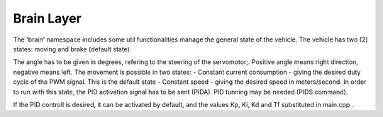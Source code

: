 Brain Layer
===============

The 'brain' namespace includes some util functionalities manage the general state of the vehicle. The vehicle has two (2) states: moving and brake (default state).

The angle has to be given in degrees, refering to the steering of the servomotor;. Positive angle means right direction, negative means left.
The movement is possible in two states: 
- Constant current consumption - giving the desired duty cycle of the PWM signal. This is the default state
- Constant speed - giving the desired speed in meters/second. In order to run with this state, the PID activation signal has to be sent (PIDA). PID tunning may 
be needed (PIDS command). 

If the PID controll is desired, it can be activated by default, and the values Kp, Ki, Kd and Tf substituted in main.cpp . 

.. doxygenclass::  brain::CRobotStateMachine
   :project: myproject
   :members: 
   :undoc-members:
   :private-members: